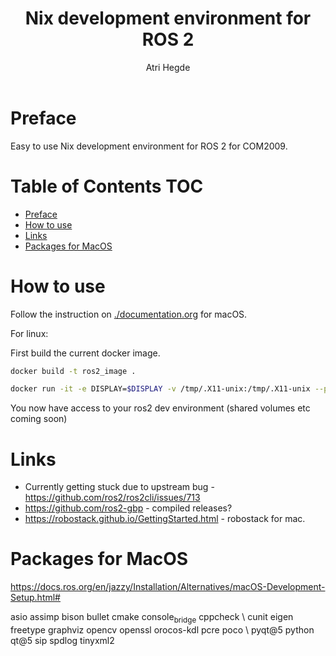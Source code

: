 #+title: Nix development environment for ROS 2
#+author: Atri Hegde

[[Linux - Basic][https://img.shields.io/badge/Linux-Basic-brightgreen.svg]]
[[macOS - broken][https://img.shields.io/badge/macOS-broken-orange.svg]]
[[WSL - Basic][https://img.shields.io/badge/WSL-Basic-blue.svg]]

* Preface
Easy to use Nix development environment for ROS 2 for COM2009.

* Table of Contents :TOC:
- [[#preface][Preface]]
- [[#how-to-use][How to use]]
- [[#links][Links]]
- [[#packages-for-macos][Packages for MacOS]]

* How to use
Follow the instruction on [[./documentation.org]] for macOS.

For linux:

First build the current docker image.
#+begin_src bash
docker build -t ros2_image .
#+end_src

#+begin_src bash
 docker run -it -e DISPLAY=$DISPLAY -v /tmp/.X11-unix:/tmp/.X11-unix --privileged ros2_image
#+end_src

You now have access to your ros2 dev environment (shared volumes etc coming soon)

* Links
- Currently getting stuck due to upstream bug - https://github.com/ros2/ros2cli/issues/713
- https://github.com/ros2-gbp - compiled releases?
- https://robostack.github.io/GettingStarted.html - robostack for mac.

* Packages for MacOS
https://docs.ros.org/en/jazzy/Installation/Alternatives/macOS-Development-Setup.html#

asio assimp bison bullet cmake console_bridge cppcheck \
  cunit eigen freetype graphviz opencv openssl orocos-kdl pcre poco \
  pyqt@5 python qt@5 sip spdlog tinyxml2
